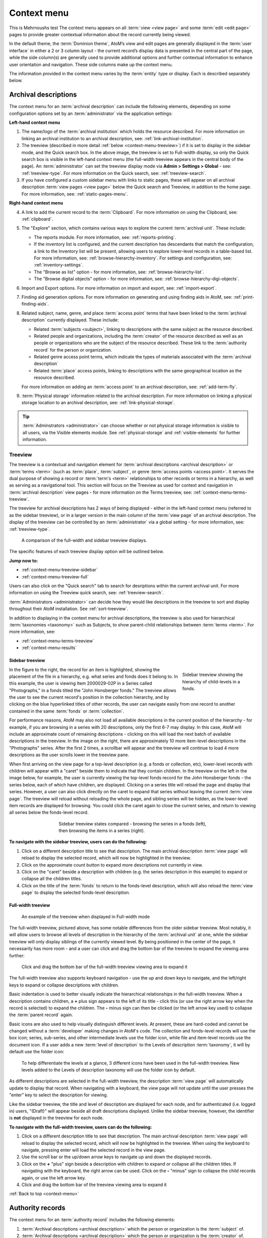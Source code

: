 .. _context-menu:

============
Context menu
============

.. |caret| image:: images/caret-down-grey.png
   :height: 17
   :width: 17

This is Mehrnoushs test
The context menu appears on all :term:`view <view page>` and some
:term:`edit <edit page>` pages to provide greater contextual information about
the record currently being viewed.

In the default theme, the :term:`Dominion theme`, AtoM’s view and edit pages
are  generally displayed in the :term:`user interface` in either a 2 or 3
column  layout - the current record’s display data is presented in the central
part of the page, while the side column(s) are generally used to provide
additional options and further contextual information to enhance user
orientation and navigation. These side columns make up the context menu.

The information provided in the context menu varies by the :term:`entity`
type or display. Each is described separately below.

.. _context-menu-descriptions:

Archival descriptions
=====================

.. image:: images/context-menu-description.*
   :align: center
   :width: 80%
   :alt: Context menu shown for archival description

The context menu for an :term:`archival description` can include the following
elements, depending on some configuration options set by an
:term:`administrator` via the application settings:

**Left-hand context menu**

1. The name/logo of the :term:`archival institution` which holds the resource
   described. For more information on linking an archival institution to an
   archival description, see: :ref:`link-archival-institution`.

2. The treeview (described in more detail :ref:`below <context-menu-treeview>`)
   if it is set to display in the sidebar mode, and the Quick search box. In
   the above image, the treeview is set to Full-width display, so only the Quick
   search box is visible in the left-hand context menu (the full-width treeview
   appears in the central body of the page). An :term:`administrator` can set
   the treeview display mode via **Admin > Settings > Global** - see:
   :ref:`treeview-type`. For more information on the Quick search, see:
   :ref:`treeview-search`.

3. If you have configured a custom sidebar menu with links to static pages,
   these will appear on all archival description
   :term:`view pages <view page>` below the Quick search and Treeview, in
   addition to the home page. For more information, see:
   :ref:`static-pages-menu`.

**Right-hand context menu**

4. A link to add the current record to the :term:`Clipboard`. For more
   information on using the Clipboard, see: :ref:`clipboard`.

5. The "Explore" section, which contains various ways to explore the current
   :term:`archival unit`. These include:

   * The reports module. For more information, see: :ref:`reports-printing`.
   * If the inventory list is configured, and the current description has
     descendants that match the configuration, a link to the Inventory list
     will be present, allowing users to explore lower-level records in a
     table-based list. For more information, see:
     :ref:`browse-hierarchy-inventory`. For settings and configuration, see:
     :ref:`inventory-settings`.
   * The "Browse as list" option - for more information, see: :ref:`browse-hierarchy-list`.
   * The "Browse digital objects" option - for more information, see:
     :ref:`browse-hierarchy-digi-objects`.

6. Import and Export options. For more information on import and export, see:
   :ref:`import-export`.

7. Finding aid generation options. For more information on generating and
   using finding aids in AtoM, see: :ref:`print-finding-aids`.

8. Related subject, name, genre, and place :term:`access point` terms that
   have been linked to the :term:`archival description` currently displayed.
   These include:

   * Related :term:`subjects <subject>`, linking to descriptions with the same
     subject as the resource described.
   * Related people and organizations, including the :term:`creator` of the
     resource described as well as an people or organizations who are the
     subject of the resource described. These link to the
     :term:`authority record` for the person or organization.
   * Related genre access point terms, which indicate the types of materials
     associated with the :term:`archival description`
   * Related :term:`place` access points, linking to descriptions with the
     same geographical location as the resource described.

   For more information on adding an :term:`access point` to an archival
   description, see: :ref:`add-term-fly`.

9. :term:`Physical storage` information related to the archival description.
   For more information on linking a physical storage location to an archival
   description, see: :ref:`link-physical-storage`.

.. TIP::

   :term:`Adminstrators <administrator>` can choose whether or not physical
   storage information is visible to all users, via the Visible elements
   module. See  :ref:`physical-storage` and :ref:`visible-elements` for
   further information.

.. _context-menu-treeview:

Treeview
--------

The treeview is a contextual and navigation element for
:term:`archival descriptions <archival description>` or :term:`terms <term>`
(such as :term:`place`, :term:`subject`, or genre :term:`access points <access point>`.
It serves the dual purpose of showing a record or :term:`term's <term>`
relationships to other records or terms in a hierarchy, as well as serving as a
navigational tool. This section will focus on the Treeview as used for context
and navigation in :term:`archival description` view pages - for more
information on the Terms treeview, see: :ref:`context-menu-terms-treeview`.

The treeview for archival descriptions has 2 ways of being displayed - either
in the left-hand context menu (referred to as the sidebar treeview), or in a
larger version in the main column of the :term:`view page` of an archival
description. The display of the treeview can be controlled by an
:term:`administrator` via a global setting - for more information, see:
:ref:`treeview-type`.

.. figure:: images/treeview-comparison.*
   :align: center
   :figwidth: 90%
   :width: 100%
   :alt: A comparison of the full-width and sidebar treeview displays.

   A comparison of the full-width and sidebar treeview displays.

The specific features of each treeview display option will be outlined below.

**Jump now to:**

* :ref:`context-menu-treeview-sidebar`
* :ref:`context-menu-treeview-full`

Users can also click on the "Quick search" tab to search for desriptions
within the current archival unit. For more information on using the Treeview
quick search, see: :ref:`treeview-search`.

.. image:: images/treeview-quicksearch.*
   :align: center
   :width: 50%
   :alt: The quick search box, located in the left context menu.

:term:`Administrators <administrator>` can decide how they would like
descriptions in the treeview to sort and display throughout their AtoM
installation. See :ref:`sort-treeview`.

In addition to displaying in the context menu for archival descriptions, the
treeview is also used for hierarchical :term:`taxonomies <taxonomy>` such as
Subjects, to show parent-child relationships between :term:`terms <term>`. For
more information, see:

* :ref:`context-menu-terms-treeview`
* :ref:`context-menu-results`

.. _context-menu-treeview-sidebar:

Sidebar treeview
^^^^^^^^^^^^^^^^

.. figure:: images/treeview-hierarchy.*
   :align: right
   :figwidth: 25%
   :width: 100%
   :alt: Treeview showing the hierarchy of child-levels in a fonds.

   Sidebar treeview showing the hierarchy of child-levels in a fonds.

In the figure to the right, the record for an item is highlighted, showing the
placement of the file in a hierarchy, e.g. what series and fonds does it
belong to. In this example, the user is viewing Item 2000029-02P in a Series
called "Photographs," in a fonds titled the "John Honsberger fonds." The
treeview allows the user to see the current record's position in the
collection hierarchy, and by clicking on the blue hyperlinked titles of other
records, the user can navigate easily from one record to another contained in
the same :term:`fonds` or :term:`collection`.

For performance reasons, AtoM may also not load all available descriptions in
the current position of the hierarchy - for example, if you are browsing in a
series with 20 descriptions, only the first 6-7 may display. In this case,
AtoM will include an approximate count of remaining descriptions - clicking on
this will load the next batch of available descriptions in the treeview. In
the image on the right, there are approximately 10 more item-level
descriptions in the "Photographs" series. After the first 2 times, a scrollbar
will appear and the treeview will continue to load 4 more descriptions as the
user scrolls lower in the treeview pane.

When first arriving on the view page for a top-level description (e.g. a fonds
or collection, etc), lower-level records with children will appear with a
|caret| "caret" beside them to indicate that they contain children. In the
treeview on the left in the image below, for example, the user is currently
viewing the top-level fonds record for the John Honsberger fonds - the series
below, each of which have children, are displayed. Clicking on a series title
will reload the page and display that series. However, a user can also click
directly on the caret to expand that series without leaving the current
:term:`view page`. The treeview will reload without reloading the whole page,
and sibling series will be hidden, as the lower-level item records are
displayed for browsing. You could click the caret again to close the current
series, and return to viewing all series below the fonds-level record.

.. figure:: images/treeview-sidebar-states.*
   :align: center
   :figwidth: 60%
   :width: 100%
   :alt: Treeview states compared

   Sidebar treeview states compared - browsing the series in a fonds (left),
   then browsing the items in a series (right).

**To navigate with the sidebar treeview, users can do the following:**

1. Click on a different description title to see that description.
   The main archival description :term:`view page` will reload to display the
   selected record, which will now be highlighted in the treeview.

2. Click on the approximate count button to expand more descriptions not
   currently in view.

3. Click on the |caret| "caret" beside a description with children (e.g. the
   series description in this example) to expand or collapse all the children
   titles.

4. Click on the title of the :term:`fonds` to return to the fonds-level
   description, which will also reload the :term:`view page` to display the
   selected fonds-level description.

.. _context-menu-treeview-full:

Full-width treeview
^^^^^^^^^^^^^^^^^^^

.. figure:: images/treeview-full.*
   :align: center
   :figwidth: 90%
   :width: 100%
   :alt: An image of the full-width treeview

   An example of the treeview when displayed in Full-width mode

The full-width treeview, pictured above, has some notable differences from the
older sidebar treeview. Most notably, it will allow users to browse all levels
of description in the hierarchy of the :term:`archival unit` at one, while the
sidebar treeview will only display siblings of the currently viewed level. By
being positioned in the center of the page, it necessarily has more room - and
a user can click and drag the bottom bar of the treeview to expand the viewing
area further:

.. figure:: images/treeview-full-expanded.*
   :align: center
   :figwidth: 90%
   :width: 100%
   :alt: Full-width treeview expanded by dragging the bottom bar

   Click and drag the bottom bar of the full-width treeview viewing area to expand it

The full-width treeview also supports keyboard navigation - use the up and
down keys to navigate, and the left/right keys to expand or collapse
descriptions with children.

Basic indentation is used to better visually indicate the hierarchical
relationships in the full-width treeview. When a description contains
children, a **+** plus sign appears to the left of its title - click this (or
use the right arrow key when the record is selected) to expand the children.
The **-** minus sign can then be clicked (or the left arrow key used) to
collapse the :term:`parent record` again.

Basic icons are also used to help visually distinguish different levels. At
present, these are hard-coded and cannot be changed without a
:term:`developer` making changes in AtoM's code. The collection and
fonds-level records will use the box icon; series, sub-series, and other
intermediate levels use the folder icon, while file and item-level records use
the document icon. If a user adds a new :term:`level of description` to the
Levels of description :term:`taxonomy`, it will by default use the folder
icon:

.. figure:: images/treeview-lod.*
   :align: center
   :figwidth: 90%
   :width: 100%
   :alt: An image of the icons used at different levels in the full-width treeview

   To help differentiate the levels at a glance, 3 different icons have been
   used in the full-width treeview. New levels added to the Levels of
   description taxonomy will use the folder icon by default.

As different descriptions are selected in the full-width treeview, the
description :term:`view page` will automatically update to display that
record. When navigating with a keyboard, the view page will not update until
the user presses the "enter" key to select the description for viewing.

Like the sidebar treeview, the title and level of description are displayed
for each node, and for authenticated (i.e. logged in) users, "(Draft)" will
appear beside all draft descriptions displayed. Unlike the sidebar treeview,
however, the identifier is **not** displayed in the treeview for each node.


**To navigate with the full-width treeview, users can do the following:**

1. Click on a different description title to see that description.
   The main archival description :term:`view page` will reload to display the
   selected record, which will now be highlighted in the treeview. When using
   the keyboard to navigate, pressing enter will load the selected record in
   the view page.

2. Use the scroll bar or the up/down arrow keys to navigate up and down the
   displayed records.

3. Click on the **+** "plus" sign beside a description with children to expand
   or collapse all the children titles. If navigating with the keyboard, the
   right arrow can be used. Click on the **-** "minus" sign to collapse the
   child records again, or use the left arrow key.

4. Click and drag the bottom bar of the treeview viewing area to expand it

.. SEEALSO::

   * :ref:`context-menu-terms-treeview`
   * :ref:`treeview-search`
   * :ref:`sort-treeview`

:ref:`Back to top <context-menu>`

.. _context-menu-authorities:

Authority records
=================

.. image:: images/context-menu-authority.*
   :align: center
   :width: 80%
   :alt: Context menu shown for authority record

The context menu for an :term:`authority record` includes the following
elements:

1. :term:`Archival descriptions <archival description>` which the person or
   organization is the :term:`subject` of.

2. :term:`Archival descriptions <archival description>` which the person or
   organization is the :term:`creator` of.

.. NOTE::

   When a relationship is created between two :term:`authority records
   <authority record>` or between an authority record and a :term:`function`,
   the relationship is expressed in the body (i.e. the main part or center
   column) of the authority record's :term:`view page`, in the "Relationships"
   :term:`area <information area>` of the record.

.. _context-menu-terms:

Subject and Place browse pages
==============================

:term:`Subject` and :term:`Place` terms can be used in AtoM as
:term:`access points <access point>`, and then browsed to explore the
:term:`archival descriptions <archival description>` to which they are linked.
For more information, see:
:ref:`Browse subjects and places <browse-subjects-places>`.

.. image:: images/place-context-menu.*
   :align: center
   :width: 80%
   :alt: Context menu shown for term browse

When a term has been selected from the Subject or Places browse page, the user is
redirected to a term browse page, listing descriptions related to that term as
an access point. The context menu on this term browse page appears on both the
left and right-hand sides, and includes the following elements:

1. A terms :term:`treeview` on the left side of the page, with a list view and a
   term search included in separate tabs. The terms treeview is discussed in
   greater detail below: :ref:`context-menu-terms-treeview`.

2. Below the :term:`treeview`, addtional :term:`facet filters <facet filter>` that
   can be applied to the browse results are listed. For more information on using
   facet filters in AtoM, see: :ref:`recurring-facet-filters`.

3. On the right side of the page, additional contextual information is provided.
   This includes:

   * A count of :term:`archival description` results that have been linked to
     the term
   * If the current term is part of a hierarchy, a link to the
     :term:`parent record` is included under the heading *Broader term*.
   * If the current term has :term:`children <child record>` in the taxonomy, a
     count of child terms nested under the current selection is listed under the
     heading *No. narrower terms*.

.. SEEALSO::

   * :ref:`Browse subjects and places <browse-subjects-places>`
   * :ref:`terms`
   * :ref:`Context menu - results pages <context-menu-results>`

.. _context-menu-terms-treeview:

Terms treeview
--------------

The treeview is a contextual and navigation element located in the context
menu for :term:`archival descriptions <archival description>`,
:term:`places <place>`, and :term:`subjects <subject>`. It serves the dual
purpose of showing a record or :term:`term's <term>` relationships to other
records or terms in a hierarchy, as well as serving as a navigational tool.

.. image:: images/terms-tabs.*
   :align: center
   :width: 80%
   :alt: Treeview tabs available on a subject or place term browse page

The terms treeview, used on the browse page for a specific subject or place term,
includes three tabs - the default treeview tab, which displays the record in the
context of its hierarchical organization; the list tab, which displays terms of all
levels ordered alphabetically, and the search tab. Each is described in greater
detail below.

Treeview tab
^^^^^^^^^^^^

The treeview tab is the default view for the terms treeview. It shows the terms
belonging to the current :term:`taxonomy` (e.g. subjects or places) in hierarchical
context, and allows to the user to browse these hierarchies by clicking on
different nodes or titles in the treeview.

To navigate using the terms treeview, users can do the following:

1. Click on a different term title to see that term's description, and any
   :term:`archival descriptions <archival description>` that have been linked to
   it as an :term:`access point`. When a new term is clicked, the main term browse
   :term:`view page` will reload to display the selected term, which will now
   be highlighted in the treeview.

2. When a term has :term:`children <child record>` (e.g. narrower terms that are
   nested beneath it in the taxonomy), a |caret| "caret" icon appears next to
   the term in the treeview. Click on the |caret| "caret" beside a term with
   children to expand or collapse all the children titles.

3. The treeview will only load a certain amount of records at a time. In large
   :term:`taxonomy` with many terms, ellipses ( ... ) may sometimes appear,
   indicating that there are more records available. Click on the ellipses
   to expand more term descriptions not currently in view.

See also the instructions on using the archival description treeview,
:ref:`above <context-menu-treeview>` for further details - the main actions are
the same in both treeviews.

This main view of the treeview is also used when browsing terms in a taxonomy.
See below for more information: :ref:`context-menu-results`.

List tab
^^^^^^^^

The list tab allows users to browse all terms in the current :term:`taxonomy`
(e.g. subjects, or places), regardless of where they are positioned
hierarchically. In a taxonomy where many terms are nested as narrower terms,
it can be difficult to get a sense of all the terms available in the treeview
tab or the main taxonomy browse pages. A total count of terms is included at
bottom of the page. If there are more than 10 terms, "Next" and "Previous"
buttons are included to navigate between pages.

Search tab
^^^^^^^^^^

The search tab in the terms treeview operates the same as the dedicated search
for terms included in the terms browse page. Users can click the gear icon to
limit the search to the preferred term label (e.g. the authorized form of name),
'Use for' labels (e.g. non-preferred, alternate forms of name), or both. The
default setting is to search both.

For more information on using the dedicated term search box, see:
:ref:`Search for Terms <dedicated-search-terms>`.

.. _context-menu-institutions:

Archival institutions
=====================

.. image:: images/context-menu-institution.*
   :align: center
   :width: 80%
   :alt: Context menu shown for institution record

The context menu for an :term:`archival institution` includes the following
elements:

1. The name/logo of the institution.

2. A list of the first 10 alphabetically listed :term:`holdings` at the fonds
   or collection :term:`level of description` of the institution, with a link to
   the complete holdings.

3. The primary contact information for the institution, including buttons that
   link to the institution's website and email. The contact information is drawn
   from the information added to the “Contact” :term:`area <information area>` of
   the :term:`archival institution` record.

.. _context-menu-results:

Results pages
=============

When a user searches for :term:`information objects <information object>`, the
context menu consists of :term:`facet filters <facet filter>` which allow the
user to narrow down their search results.

.. image:: images/context-search-results.*
   :align: center
   :width: 80%
   :alt: Context menu shown for information object search results.

For more information on working with :term:`facet filters <facet filter>` in
AtoM, see: :ref:`recurring-facet-filters`.

When a user searches for a :term:`term` which is organized hierarchically in
a :term:`taxonomy` the context menu will include a :term:`treeview` of that
taxonomy.

.. image:: images/context-search-tree.*
   :align: center
   :width: 80%
   :alt: Context menu shown for term search with treeview

:term:`Place` and :term:`Subject` term browse pages have additional features
available in tabs in the treeview provided in the context menu. For more
information, see above, :ref:`context-menu-terms-treeview`.

:ref:`Back to top <context-menu>`
